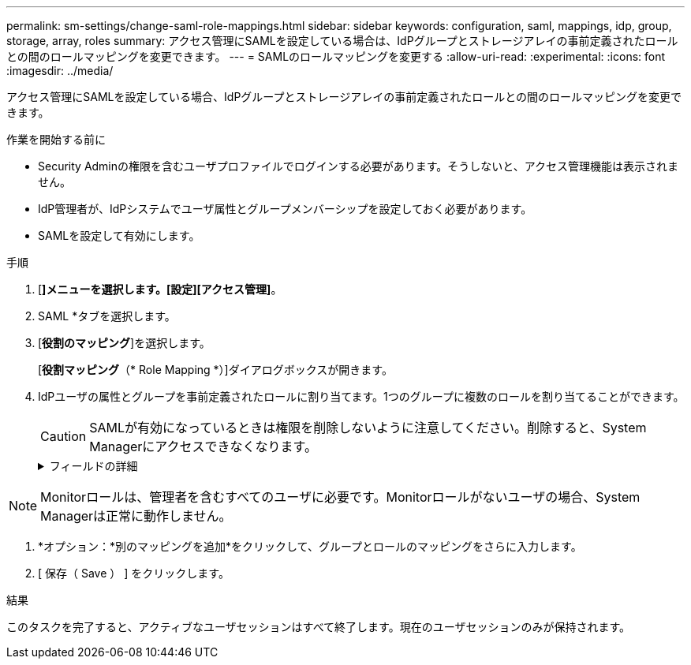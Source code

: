 ---
permalink: sm-settings/change-saml-role-mappings.html 
sidebar: sidebar 
keywords: configuration, saml, mappings, idp, group, storage, array, roles 
summary: アクセス管理にSAMLを設定している場合は、IdPグループとストレージアレイの事前定義されたロールとの間のロールマッピングを変更できます。 
---
= SAMLのロールマッピングを変更する
:allow-uri-read: 
:experimental: 
:icons: font
:imagesdir: ../media/


[role="lead"]
アクセス管理にSAMLを設定している場合、IdPグループとストレージアレイの事前定義されたロールとの間のロールマッピングを変更できます。

.作業を開始する前に
* Security Adminの権限を含むユーザプロファイルでログインする必要があります。そうしないと、アクセス管理機能は表示されません。
* IdP管理者が、IdPシステムでユーザ属性とグループメンバーシップを設定しておく必要があります。
* SAMLを設定して有効にします。


.手順
. [*]メニューを選択します。[設定][アクセス管理]*。
. SAML *タブを選択します。
. [*役割のマッピング*]を選択します。
+
[*役割マッピング*（* Role Mapping *）]ダイアログボックスが開きます。

. IdPユーザの属性とグループを事前定義されたロールに割り当てます。1つのグループに複数のロールを割り当てることができます。
+
[CAUTION]
====
SAMLが有効になっているときは権限を削除しないように注意してください。削除すると、System Managerにアクセスできなくなります。

====
+
.フィールドの詳細
[%collapsible]
====
[cols="1a,3a"]
|===
| 設定 | 説明 


 a| 
*マッピング*



 a| 
ユーザー属性
 a| 
マッピングするSAMLグループの属性（「member of」など）を指定します。



 a| 
属性値
 a| 
マッピングするグループの属性値を指定します。



 a| 
ロール
 a| 
フィールド内をクリックし、属性にマッピングするストレージアレイのロールを選択します。このグループに含めるロールを個別に選択する必要があります。MonitorロールはSystem Managerにログインするため必要なロールであり、他のロールと一緒に指定する必要があります。少なくとも1つのグループにSecurity Adminロールを割り当てる必要があります。各ロールの権限は次のとおりです。

** * Storage admin *--ストレージ・オブジェクト（ボリュームやディスク・プールなど）への読み取り/書き込みのフル・アクセス。セキュリティ構成へのアクセスはありません。
** * Security admin *--アクセス管理、証明書管理、監査ログ管理のセキュリティ構成へのアクセス、および従来の管理インターフェイス（SYMbol）のオン/オフの切り替え機能。
** * Support admin *--ストレージアレイのすべてのハードウェアリソース、障害データ、MELイベント、およびコントローラファームウェアアップグレードへのアクセス。ストレージオブジェクトやセキュリティ設定にはアクセスできません。
** *Monitor *--すべてのストレージオブジェクトへの読み取り専用アクセスが可能ですが、セキュリティ設定へのアクセスはありません。


|===
====


[NOTE]
====
Monitorロールは、管理者を含むすべてのユーザに必要です。Monitorロールがないユーザの場合、System Managerは正常に動作しません。

====
. *オプション：*別のマッピングを追加*をクリックして、グループとロールのマッピングをさらに入力します。
. [ 保存（ Save ） ] をクリックします。


.結果
このタスクを完了すると、アクティブなユーザセッションはすべて終了します。現在のユーザセッションのみが保持されます。
